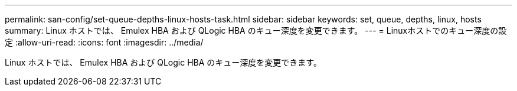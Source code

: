 ---
permalink: san-config/set-queue-depths-linux-hosts-task.html 
sidebar: sidebar 
keywords: set, queue, depths, linux, hosts 
summary: Linux ホストでは、 Emulex HBA および QLogic HBA のキュー深度を変更できます。 
---
= Linuxホストでのキュー深度の設定
:allow-uri-read: 
:icons: font
:imagesdir: ../media/


[role="lead"]
Linux ホストでは、 Emulex HBA および QLogic HBA のキュー深度を変更できます。
